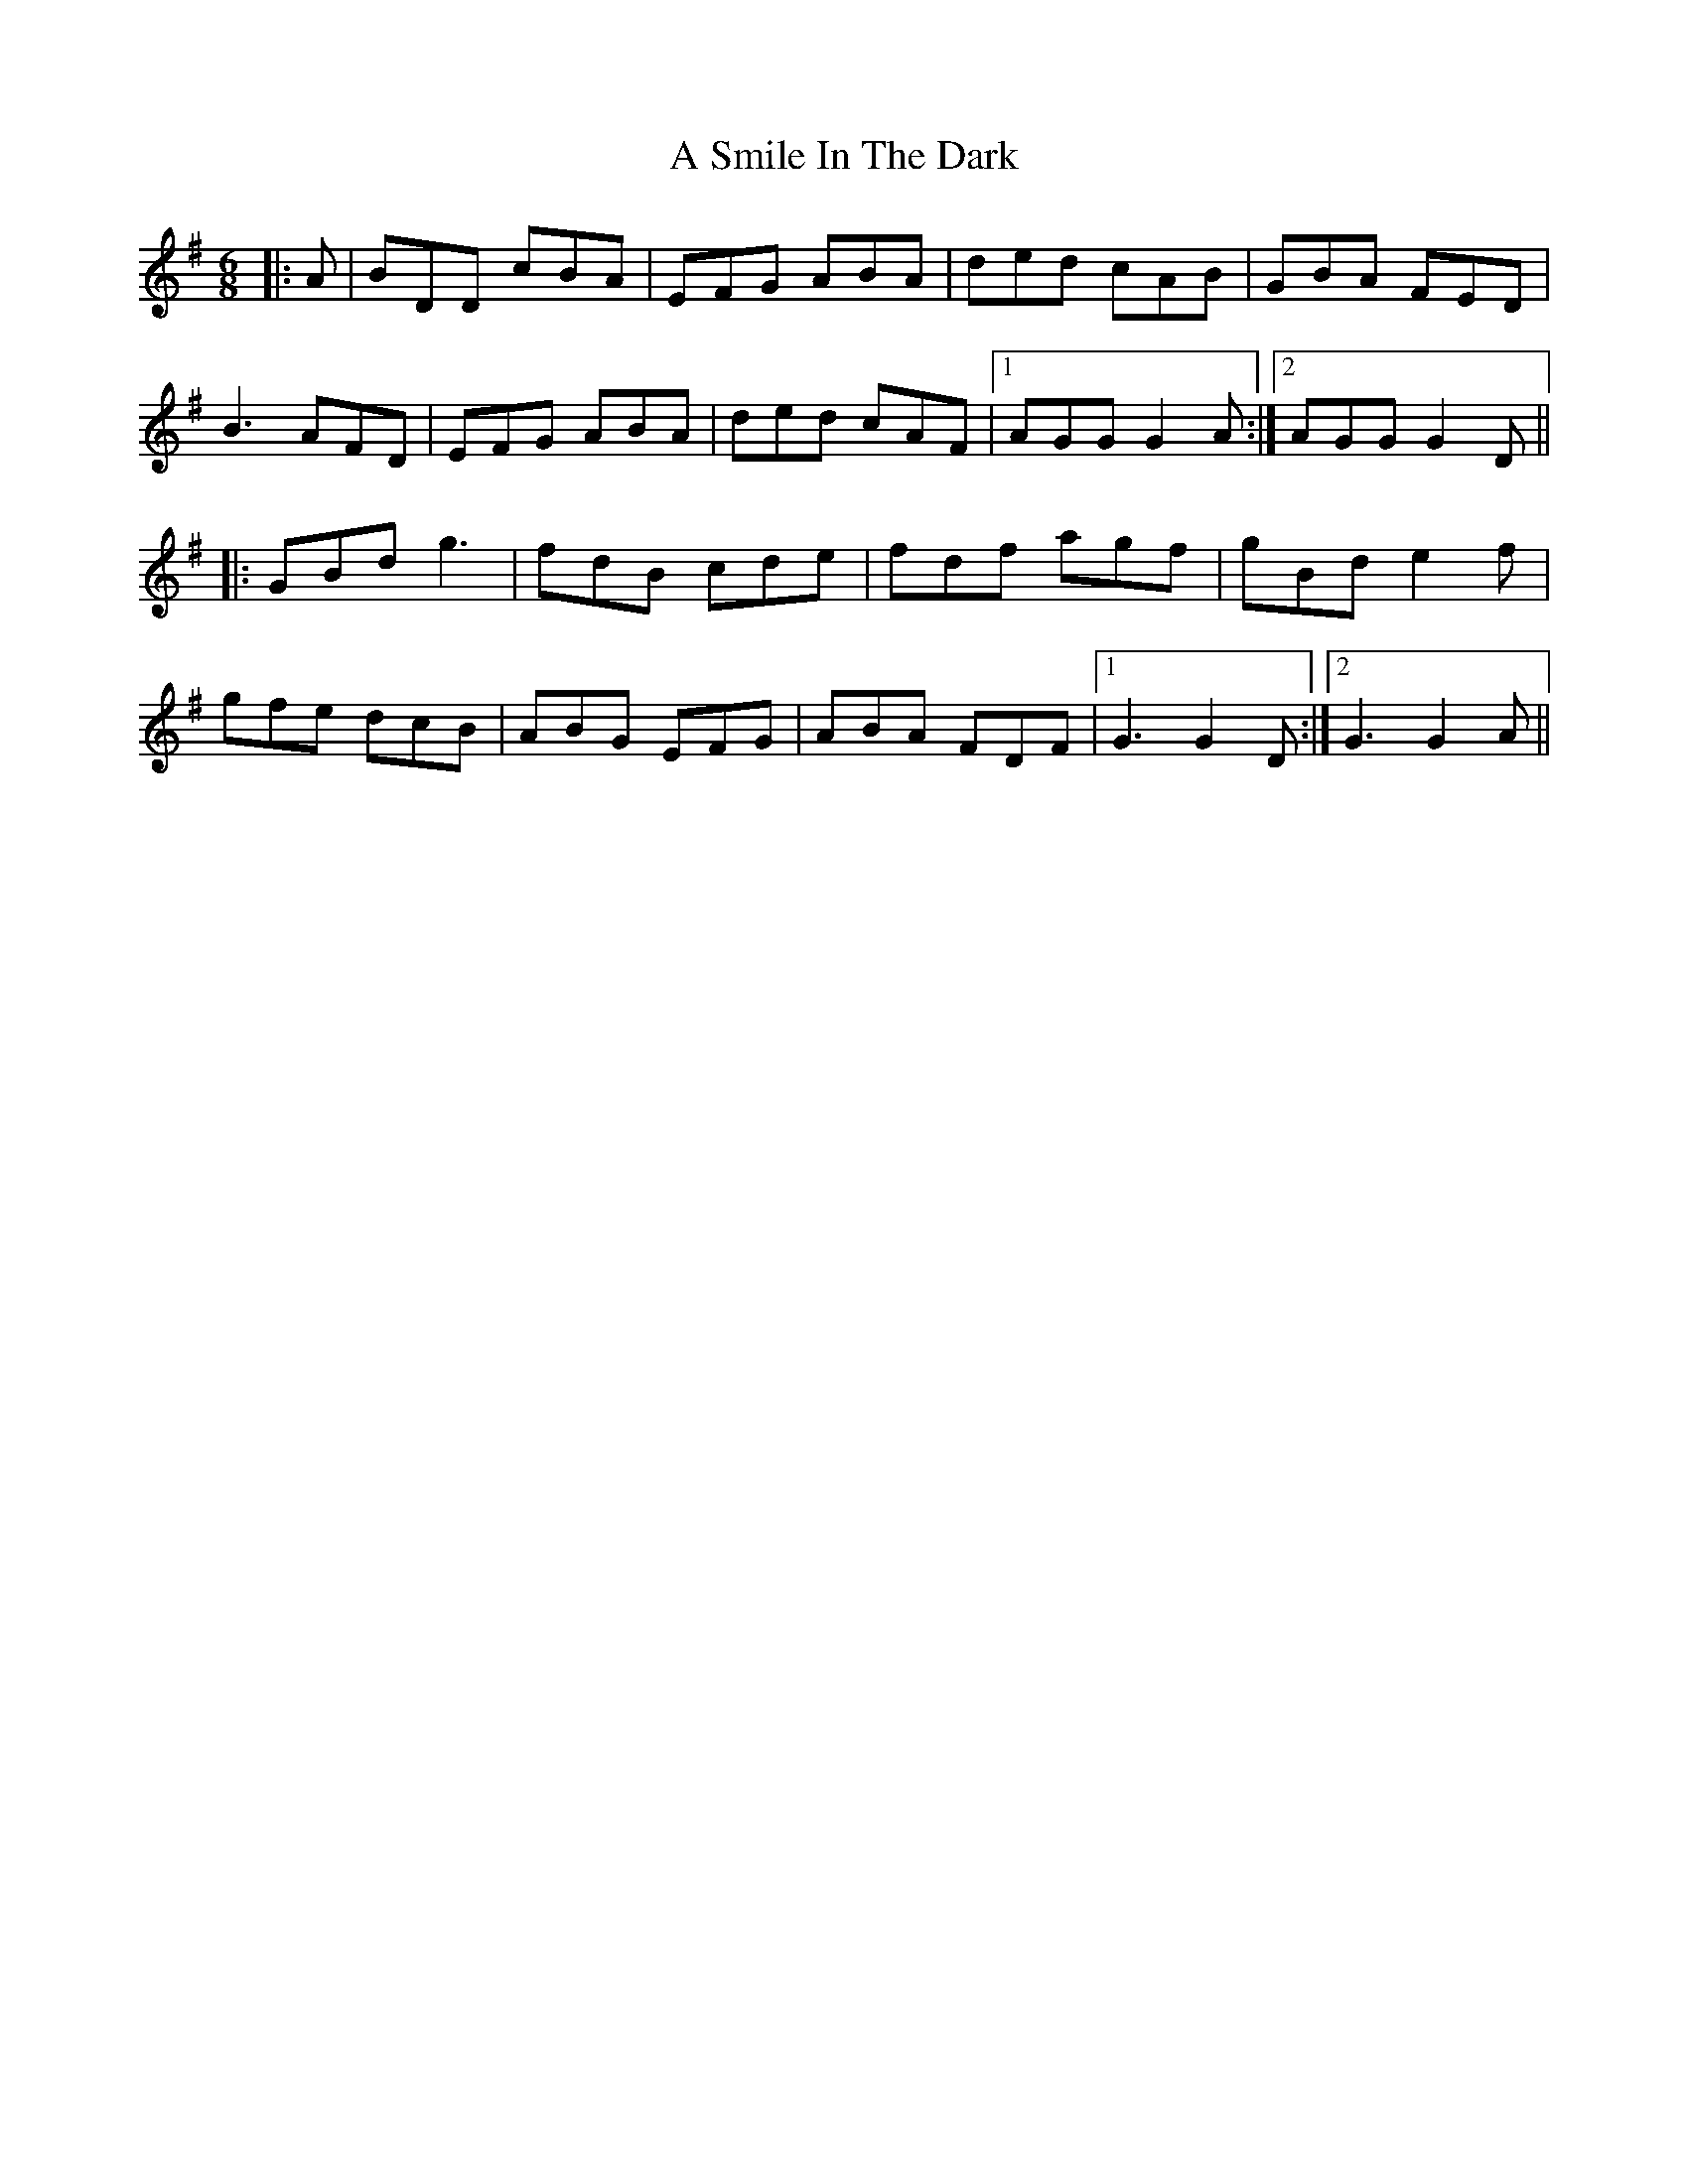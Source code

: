 X: 361
T: A Smile In The Dark
R: jig
M: 6/8
K: Gmajor
|:A|BDD cBA|EFG ABA|ded cAB|GBA FED|
B3 AFD|EFG ABA|ded cAF|1 AGG G2A:|2 AGG G2D||
|:GBd g3|fdB cde|fdf agf|gBd e2f|
gfe dcB|ABG EFG|ABA FDF|1 G3 G2D:|2 G3 G2A||

